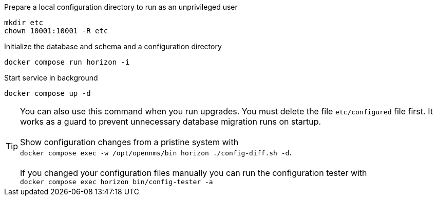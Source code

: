 .Prepare a local configuration directory to run as an unprivileged user
[source, console]
----
mkdir etc
chown 10001:10001 -R etc
----

.Initialize the database and schema and a configuration directory
[source, console]
----
docker compose run horizon -i
----

.Start service in background
[source, console]
----
docker compose up -d
----

TIP: You can also use this command when you run upgrades.
     You must delete the file `etc/configured` file first.
     It works as a guard to prevent unnecessary database migration runs on startup.
     +
     +
     Show configuration changes from a pristine system with  +
     `docker compose exec -w /opt/opennms/bin horizon ./config-diff.sh -d`.
     +
     +
     If you changed your configuration files manually you can run the configuration tester with +
     `docker compose exec horizon bin/config-tester -a`

